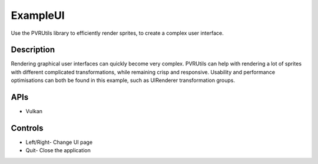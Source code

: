 =========
ExampleUI
=========

.. figure:: ./ExampleUI.png

Use the PVRUtils library to efficiently render sprites, to create a complex user interface.

Description
-----------
Rendering graphical user interfaces can quickly become very complex. PVRUtils can help with rendering a lot of sprites with different complicated transformations, while remaining crisp and responsive. Usability and performance optimisations can both be found in this example, such as UIRenderer transformation groups.
	
APIs
----
* Vulkan

Controls
--------
- Left/Right- Change UI page
- Quit- Close the application